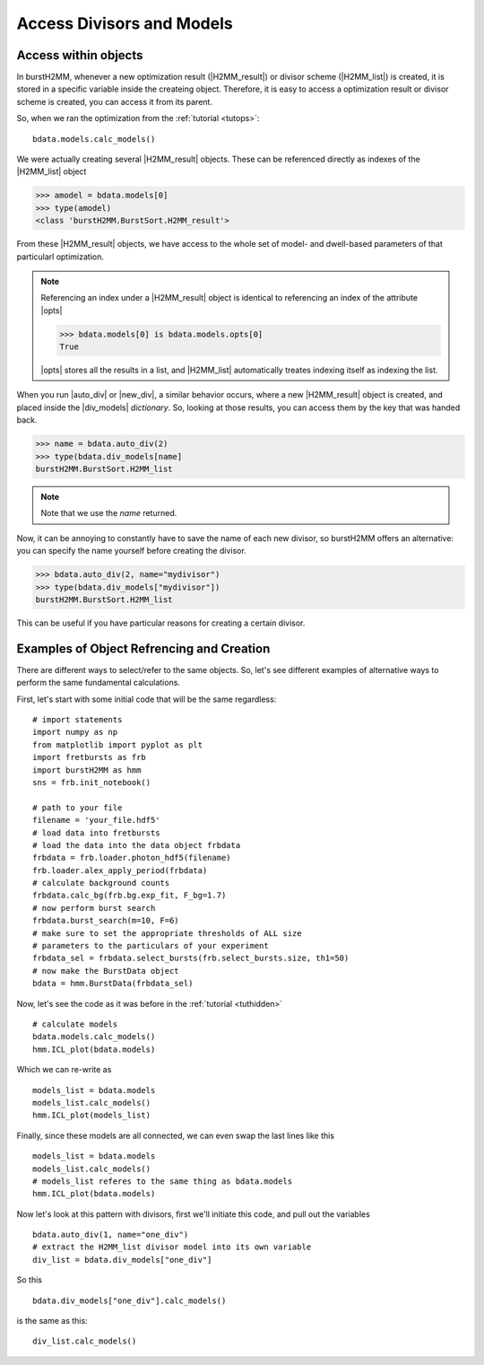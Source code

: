 Access Divisors and Models
==========================

Access within objects
---------------------

In burstH2MM, whenever a new optimization result (|H2MM_result|) or divisor scheme (|H2MM_list|) is created, it is stored in a specific variable inside the createing object.
Therefore, it is easy to access a optimization result or divisor scheme is created, you can access it from its parent.

So, when we ran the optimization from the :ref:`tutorial <tutops>`::

    bdata.models.calc_models()

We were actually creating several |H2MM_result| objects.
These can be referenced directly as indexes of the |H2MM_list| object

>>> amodel = bdata.models[0]
>>> type(amodel)
<class 'burstH2MM.BurstSort.H2MM_result'>

From these |H2MM_result| objects, we have access to the whole set of model- and dwell-based parameters of that particularl optimization.

.. note::

    Referencing an index under a |H2MM_result| object is identical to referencing an index of the attribute |opts|

    >>> bdata.models[0] is bdata.models.opts[0]
    True

    |opts| stores all the results in a list, and |H2MM_list| automatically treates indexing itself as indexing the list.

When you run |auto_div| or |new_div|, a similar behavior occurs, where a new |H2MM_result| object is created, and placed inside the |div_models| *dictionary*.
So, looking at those results, you can access them by the key that was handed back.


>>> name = bdata.auto_div(2)
>>> type(bdata.div_models[name]
burstH2MM.BurstSort.H2MM_list

.. note::

    Note that we use the `name` returned.

Now, it can be annoying to constantly have to save the name of each new divisor, so burstH2MM offers an alternative: you can specify the name yourself before creating the divisor.

>>> bdata.auto_div(2, name="mydivisor")
>>> type(bdata.div_models["mydivisor"])
burstH2MM.BurstSort.H2MM_list

This can be useful if you have particular reasons for creating a certain divisor.

Examples of  Object Refrencing and Creation
-------------------------------------------

There are different ways to select/refer to the same objects.
So, let's see different examples of alternative ways to perform the same fundamental calculations.

First, let's start with some initial code that will be the same regardless::

    # import statements
    import numpy as np
    from matplotlib import pyplot as plt
    import fretbursts as frb
    import burstH2MM as hmm
    sns = frb.init_notebook()

    # path to your file
    filename = 'your_file.hdf5'
    # load data into fretbursts
    # load the data into the data object frbdata
    frbdata = frb.loader.photon_hdf5(filename)
    frb.loader.alex_apply_period(frbdata)
    # calculate background counts
    frbdata.calc_bg(frb.bg.exp_fit, F_bg=1.7)
    # now perform burst search
    frbdata.burst_search(m=10, F=6)
    # make sure to set the appropriate thresholds of ALL size
    # parameters to the particulars of your experiment
    frbdata_sel = frbdata.select_bursts(frb.select_bursts.size, th1=50)
    # now make the BurstData object
    bdata = hmm.BurstData(frbdata_sel)

Now, let's see the code as it was before in the :ref:`tutorial <tuthidden>` ::


    # calculate models
    bdata.models.calc_models()
    hmm.ICL_plot(bdata.models)


Which we can re-write as ::

    models_list = bdata.models
    models_list.calc_models()
    hmm.ICL_plot(models_list)

Finally, since these models are all connected, we can even swap the last lines like this ::

    models_list = bdata.models
    models_list.calc_models()
    # models_list referes to the same thing as bdata.models
    hmm.ICL_plot(bdata.models)

Now let's look at this pattern with divisors, first we'll initiate this code, and pull out the variables ::

    bdata.auto_div(1, name="one_div")
    # extract the H2MM_list divisor model into its own variable
    div_list = bdata.div_models["one_div"]

So this ::

    bdata.div_models["one_div"].calc_models()

is the same as this::

    div_list.calc_models()

.. |H2MM| replace:: H\ :sup:`2`\ MM
.. |DD| replace:: D\ :sub:`ex`\ D\ :sub:`em`
.. |DA| replace:: D\ :sub:`ex`\ A\ :sub:`em`
.. |AA| replace:: A\ :sub:`ex`\ A\ :sub:`em`
.. |BurstData| replace:: :class:`BurstData <burstH2MM.BurstSort.BurstData>`
.. |div_models| replace:: :attr:`BurstData.div_models <burstH2MM.BurstSort.BurstData.div_models>`
.. |auto_div| replace:: :meth:`BurstData.auto_div() <burstH2MM.BurstSort.BurstData.auto_div>`
.. |new_div| replace:: :meth:`BurstData.new_div() <burstH2MM.BurstSort.BurstData.new_div>`
.. |H2MM_list| replace:: :class:`H2MM_list <burstH2MM.BurstSort.H2MM_list>`
.. |list_bic| replace:: :attr:`H2MM_list.BIC <burstH2MM.BurstSort.H2MM_list.BIC>`
.. |list_bicp| replace:: :attr:`H2MM_list.BICp <burstH2MM.BurstSort.H2MM_list.BICp>`
.. |list_icl| replace:: :attr:`H2MM_list.ICL <burstH2MM.BurstSort.H2MM_list.ICL>`
.. |calc_models| replace:: :meth:`H2MM_list <burstH2MM.BurstSort.H2MM_list.calc_models>`
.. |opts| replace:: :attr:`H2MM_list.opts <burstH2MM.BurstSort.H2MM_list.opts>`
.. |H2MM_result| replace:: :class:`H2MM_result <burstH2MM.BurstSort.H2MM_result>`
.. |model_E| replace:: :attr:`H2MM_result.E <burstH2MM.BurstSort.H2MM_result.E>`
.. |model_E_corr| replace:: :attr:`H2MM_result.E_corr <burstH2MM.BurstSort.H2MM_result.E_corr>`
.. |model_S| replace:: :attr:`H2MM_result.S <burstH2MM.BurstSort.H2MM_result.S>`
.. |model_S_corr| replace:: :attr:`H2MM_result.S_corr <burstH2MM.BurstSort.H2MM_result.S_corr>`
.. |model_trans| replace:: :attr:`H2MM_result.trans <burstH2MM.BurstSort.H2MM_result.trans>`
.. |nanohist| replace:: :attr:`H2MM_result.nanohist <burstH2MM.BurstSort.H2MM_result.nanohist>`
.. |dwell_pos| replace:: :attr:`H2MM_result.dwell_pos <burstH2MM.BurstSort.H2MM_result.dwell_pos>`
.. |dwell_dur| replace:: :attr:`H2MM_result.dwell_dur <burstH2MM.BurstSort.H2MM_result.dwell_dur>`
.. |dwell_state| replace:: :attr:`H2MM_result.dwell_state <burstH2MM.BurstSort.H2MM_result.dwell_state>`
.. |dwell_ph_counts| replace:: :attr:`H2MM_result.dwell_ph_counts <burstH2MM.BurstSort.H2MM_result.dwell_ph_counts>`
.. |dwell_ph_counts_bg| replace:: :attr:`H2MM_result.dwell_ph_counts_bg <burstH2MM.BurstSort.H2MM_result.dwell_ph_counts_bg>`
.. |dwell_E| replace:: :attr:`H2MM_result.dwell_E <burstH2MM.BurstSort.H2MM_result.dwell_E>`
.. |dwell_E_corr| replace:: :attr:`H2MM_result.dwell_E_corr <burstH2MM.BurstSort.H2MM_result.dwell_E_corr>`
.. |dwell_S| replace:: :attr:`H2MM_result.dwell_S <burstH2MM.BurstSort.H2MM_result.dwell_S>`
.. |dwell_S_corr| replace:: :attr:`H2MM_result.dwell_S_corr <burstH2MM.BurstSort.H2MM_result.dwell_S_corr>`
.. |burst_dwell_num| replace:: :attr:`H2MM_result.burst_dwell_num <burstH2MM.BurstSort.H2MM_result.burst_dwell_num>`
.. |dwell_nano_mean| replace:: :attr:`H2MM_result.dwell_nano_mean <burstH2MM.BurstSort.H2MM_result.dwell_nano_mean>`
.. |trans_locs| replace:: :attr:`H2MM_result.trans_locs <burstH2MM.BurstSort.H2MM_result.trans_locs>`
.. |result_bic| replace:: :attr:`H2MM_result.bic <burstH2MM.BurstSort.H2MM_result.bic>`
.. |result_bicp| replace:: :attr:`H2MM_result.bicp <burstH2MM.BurstSort.H2MM_result.bicp>`
.. |result_icl| replace:: :attr:`H2MM_result.icl <burstH2MM.BurstSort.H2MM_result.icl>`
.. |dwell_ES_scatter| replace:: :func:`dwell_ES_scatter() <burstH2MM.Plotting.dwell_ES_scatter>`
.. |dwell_tau_hist| replace:: :func:`dwell_tau_hist() <burstH2MM.Plotting.dwell_tau_hist>`
.. |dwell_E_hist| replace:: :func:`dwell_E_hist() <burstH2MM.Plotting.dwell_E_hist>`